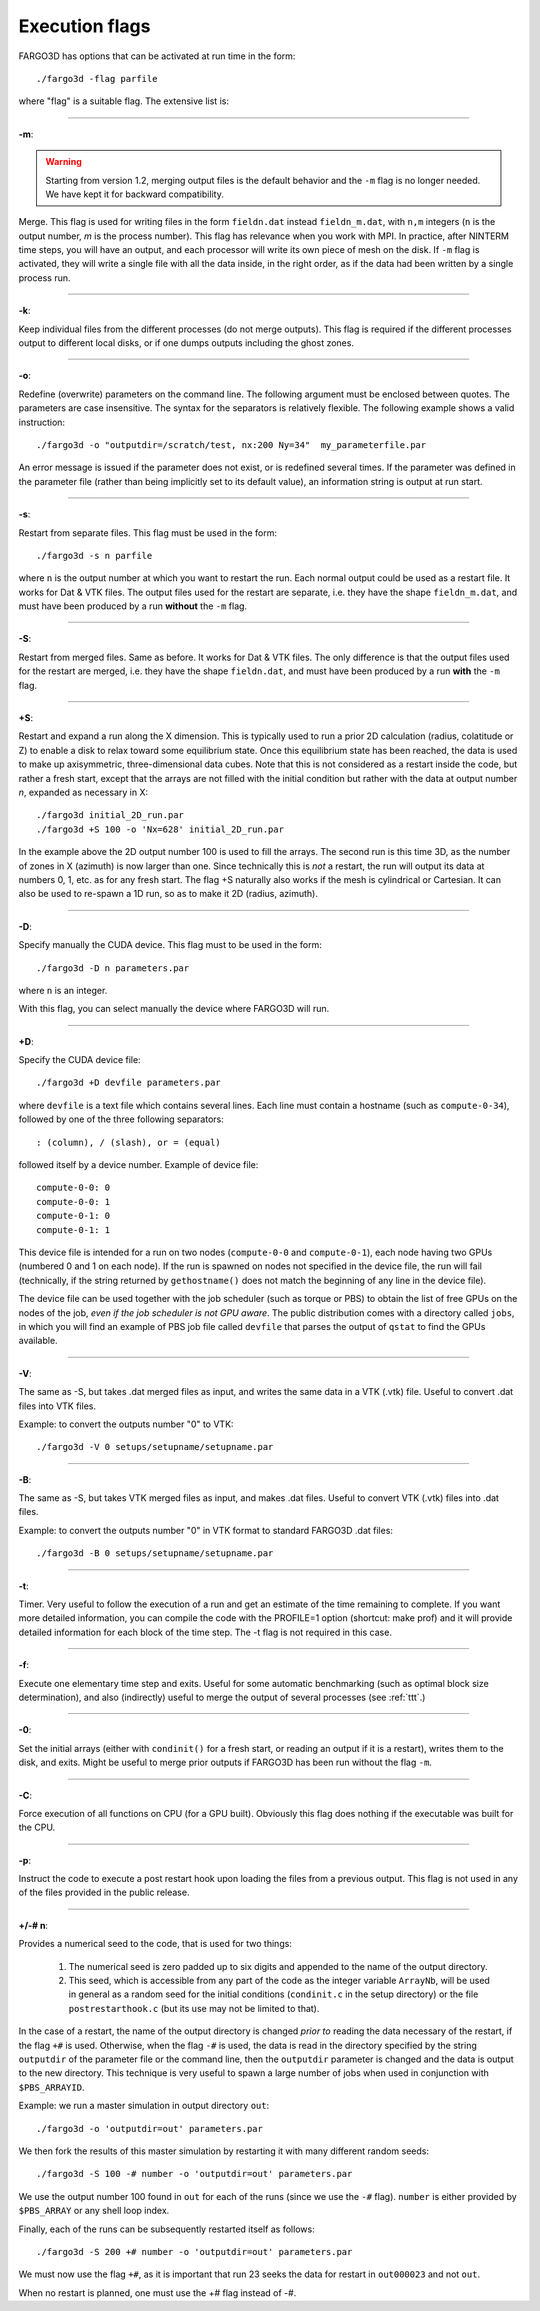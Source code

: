 .. _execflags:

Execution flags
===============

FARGO3D has options that can be activated at run time in the form::

  ./fargo3d -flag parfile


where "flag" is a suitable flag. The extensive list is:


________

**-m**:

.. warning::
   Starting from version 1.2, merging output files is the default
   behavior and the ``-m`` flag is no longer needed. We have kept it for
   backward compatibility.
   
Merge. This flag is used for writing files in the form ``fieldn.dat``
instead ``fieldn_m.dat``, with ``n,m`` integers (``n`` is the output 
number, `m` is the process number). This flag has relevance when you 
work with MPI. In practice, after NINTERM time steps, you will 
have an output, and each processor will write its own piece of mesh on 
the disk. If ``-m`` flag is activated, they will write a single file with 
all the data inside, in the right order, as if the data had been 
written by a single process run. 

________

**-k**:

Keep individual files from the different processes (do not merge
outputs). This flag is required if the different processes output to
different local disks, or if one dumps outputs including the ghost zones.

________

**-o**:

Redefine (overwrite) parameters on the command line. The following
argument must be enclosed between quotes. The parameters are case
insensitive. The syntax for the separators is relatively flexible. The
following example shows a valid instruction::

  ./fargo3d -o "outputdir=/scratch/test, nx:200 Ny=34"  my_parameterfile.par

An error message is issued if the parameter does not exist, or is
redefined several times. If the parameter was defined in the parameter
file (rather than being implicitly set to its default value), an
information string is output at run start.

________

**-s**:

Restart from separate files. This flag must be used in the form::
  
  ./fargo3d -s n parfile

where ``n`` is the output number at which you want to restart the
run. Each normal output could be used as a restart file. It works for
Dat & VTK files. The output files used for the restart are separate,
i.e. they have the shape ``fieldn_m.dat``, and must have been produced
by a run **without** the ``-m`` flag.

________

**-S**:

Restart from merged files. Same as before. It works for Dat & VTK 
files. The only difference is that the output files used for the restart are merged,
i.e. they have the shape ``fieldn.dat``, and must have been produced 
by a run **with** the ``-m`` flag. 

________

**+S**:

Restart and expand a run along the X dimension. This is typically used
to run a prior 2D calculation (radius, colatitude or Z) to enable a
disk to relax toward some equilibrium state. Once this equilibrium
state has been reached, the data is used to make up axisymmetric,
three-dimensional data cubes. Note that this is not considered as a
restart inside the code, but rather a fresh start, except that the
arrays are not filled with the initial condition but rather with the
data at output number *n*, expanded as necessary in X::

  ./fargo3d initial_2D_run.par
  ./fargo3d +S 100 -o 'Nx=628' initial_2D_run.par

In the example above the 2D output number 100 is used to fill the
arrays. The second run is this time 3D, as the number of zones in X
(azimuth) is now larger than one. Since technically this is *not* a
restart, the run will output its data at numbers 0, 1, etc. as for any
fresh start. The flag +S naturally also  works if the mesh is
cylindrical or Cartesian. It can also be used to re-spawn a 1D run, so
as to make it 2D (radius, azimuth).

________

**-D**:

Specify manually the CUDA device. This flag must to be used in the form::

  ./fargo3d -D n parameters.par

where ``n`` is an integer. 

With this flag, you can select manually the device where FARGO3D will run. 

________

**+D**:

Specify the CUDA device file::

  ./fargo3d +D devfile parameters.par

where ``devfile`` is a text file which contains several lines. Each
line must contain a hostname (such as ``compute-0-34``), followed by
one of the three following separators::

  : (column), / (slash), or = (equal)

followed itself by a device number. Example of device file::

  compute-0-0: 0
  compute-0-0: 1
  compute-0-1: 0
  compute-0-1: 1


This device file is intended for a run on two nodes (``compute-0-0`` and
``compute-0-1``), each node having two GPUs (numbered 0 and 1 on each
node). If the run is spawned on nodes not specified in the device
file, the run will fail (technically, if the string returned by
``gethostname()`` does not match the beginning of any line in the device
file).

The device file can be used together with the job scheduler (such as
torque or PBS) to obtain the list of free GPUs on the nodes of the
job, *even if the job scheduler is not GPU aware*.  The public
distribution comes with a directory called ``jobs``, in which you will
find an example of PBS job file called ``devfile`` that parses the
output of ``qstat`` to find the GPUs available.

________

**-V**:

The same as -S, but takes .dat merged files as input, and writes the same data in a VTK (.vtk)
file. Useful to convert .dat files into VTK files.

Example: to convert the outputs number "0" to VTK::

  ./fargo3d -V 0 setups/setupname/setupname.par

________

**-B**:

The same as -S, but takes VTK merged files as input, and makes .dat
files. Useful to convert VTK (.vtk) files into .dat files.

Example: to convert the outputs number "0" in VTK format to standard FARGO3D .dat files::

  ./fargo3d -B 0 setups/setupname/setupname.par

________

**-t**:
 
Timer. Very useful to follow the execution of a run and get an
estimate of the time remaining to complete. 
If you want more detailed information, you can compile the code with
the PROFILE=1 option (shortcut: make prof) and it will provide
detailed information for each block of the time step. The -t flag is
not required in this case.

________

**-f**:

Execute one elementary time step and exits. Useful for some automatic 
benchmarking (such as optimal block size determination), and also 
(indirectly) useful to merge the output of several processes (see :ref:`ttt`.) 

________

**-0**:

Set the initial arrays (either with ``condinit()`` for a fresh start,
or reading an output if it is a restart), writes them to the disk, and
exits. Might be useful to merge prior outputs if FARGO3D has been run
without the flag ``-m``.

________

**-C**:

Force execution of all functions on CPU (for a GPU built). Obviously 
this flag does nothing if the executable was built for the CPU. 

________

**-p**:

Instruct the code to execute a post restart hook upon loading the 
files from a previous output. This flag is not used in any of the 
files provided in the public release. 

________

**+/-# n**:

Provides a numerical seed to the code, that is used for two things:

   #. The numerical seed is zero padded up to six digits and appended
      to the name of the output directory.
   #. This seed, which is accessible from any part of the code as the
      integer variable ``ArrayNb``, will be used in general as a
      random seed for the initial conditions (``condinit.c`` in the
      setup directory)  or the file ``postrestarthook.c`` (but its use
      may not be limited to that).

In the case of a restart, the name of the output directory is changed
*prior to* reading the data necessary of the restart, if the flag
``+#`` is used. Otherwise, when the flag ``-#`` is used, the data is
read in the directory specified by the string ``outputdir`` of the
parameter file or the command line, then the ``outputdir`` parameter
is changed and the data is output to the new directory. This technique
is very useful to spawn a large number of jobs when used in
conjunction with ``$PBS_ARRAYID``.

Example: we run a master simulation in output directory ``out``::

  ./fargo3d -o 'outputdir=out' parameters.par

We then fork the results of this master simulation by restarting it
with many different random seeds::

  ./fargo3d -S 100 -# number -o 'outputdir=out' parameters.par

We use the output number 100 found in ``out`` for each of the runs
(since we use the ``-#`` flag). ``number`` is either provided by
``$PBS_ARRAY`` or any shell loop index.

Finally, each of the runs can be subsequently  restarted itself as
follows::

  ./fargo3d -S 200 +# number -o 'outputdir=out' parameters.par

We must now use the flag ``+#``, as it is important that run 23 seeks
the data for restart in ``out000023`` and not ``out``.

When no restart is planned, one must use the +# flag instead of -#.
